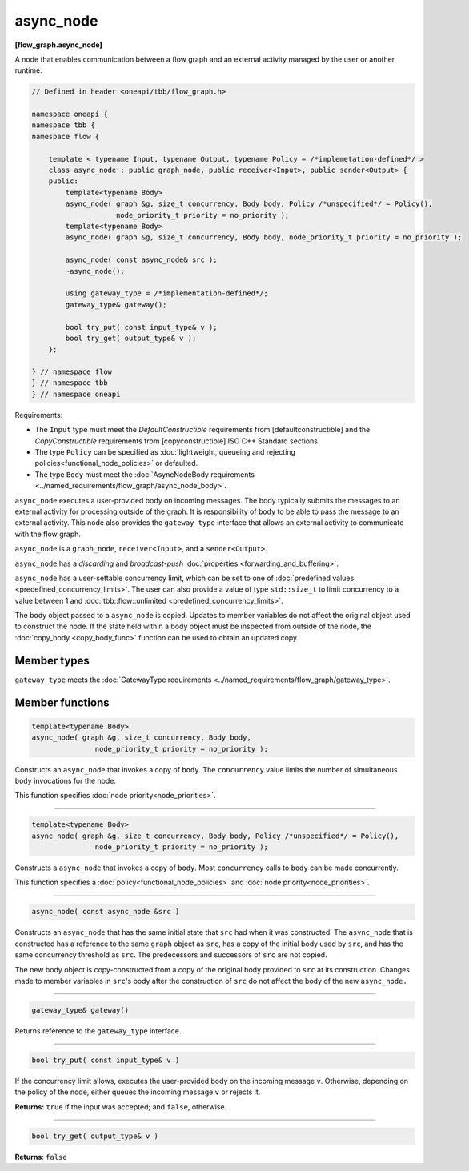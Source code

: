 .. SPDX-FileCopyrightText: 2019-2020 Intel Corporation
..
.. SPDX-License-Identifier: CC-BY-4.0

==========
async_node
==========
**[flow_graph.async_node]**

A node that enables communication between a flow graph and an external activity managed by
the user or another runtime.

.. code:: cpp

    // Defined in header <oneapi/tbb/flow_graph.h>

    namespace oneapi {
    namespace tbb {
    namespace flow {

        template < typename Input, typename Output, typename Policy = /*implemetation-defined*/ >
        class async_node : public graph_node, public receiver<Input>, public sender<Output> {
        public:
            template<typename Body>
            async_node( graph &g, size_t concurrency, Body body, Policy /*unspecified*/ = Policy(),
                        node_priority_t priority = no_priority );
            template<typename Body>
            async_node( graph &g, size_t concurrency, Body body, node_priority_t priority = no_priority );

            async_node( const async_node& src );
            ~async_node();

            using gateway_type = /*implementation-defined*/;
            gateway_type& gateway();

            bool try_put( const input_type& v );
            bool try_get( output_type& v );
        };

    } // namespace flow
    } // namespace tbb
    } // namespace oneapi

Requirements:

* The ``Input`` type must meet the `DefaultConstructible` requirements from [defaultconstructible]
  and the `CopyConstructible` requirements from [copyconstructible] ISO C++ Standard sections.
* The type ``Policy`` can be specified as :doc:`lightweight, queueing and rejecting policies<functional_node_policies>` or defaulted.
* The type ``Body`` must meet the :doc:`AsyncNodeBody requirements <../named_requirements/flow_graph/async_node_body>`.

``async_node`` executes a user-provided body on incoming messages. The body typically submits the
messages to an external activity for processing outside of the graph. It is responsibility of
``body`` to be able to pass the message to an external activity. This node also provides the
``gateway_type`` interface that allows an external activity to communicate with the flow graph.

``async_node`` is a ``graph_node``, ``receiver<Input>``, and a ``sender<Output>``.

``async_node`` has a `discarding` and `broadcast-push` :doc:`properties <forwarding_and_buffering>`.

``async_node`` has a user-settable concurrency limit, which can be set to one of :doc:`predefined values <predefined_concurrency_limits>`.
The user can also provide a value of type ``std::size_t`` to limit concurrency to a value between 1 and
:doc:`tbb::flow::unlimited <predefined_concurrency_limits>`.

The body object passed to a ``async_node`` is copied. Updates to member variables do not affect the original object used to construct the node. 
If the state held within a body object must be inspected from outside of the node, 
the :doc:`copy_body <copy_body_func>` function can be used to obtain an updated copy.

Member types
----------------

``gateway_type`` meets the :doc:`GatewayType requirements <../named_requirements/flow_graph/gateway_type>`.

Member functions
----------------

.. code:: cpp

    template<typename Body>
    async_node( graph &g, size_t concurrency, Body body,
                   node_priority_t priority = no_priority );

Constructs an ``async_node`` that invokes a copy of ``body``. The ``concurrency`` value limits the number of simultaneous 
``body`` invocations for the node.

This function specifies :doc:`node priority<node_priorities>`.

----------------------------------------------------------------

.. code:: cpp

    template<typename Body>
    async_node( graph &g, size_t concurrency, Body body, Policy /*unspecified*/ = Policy(),
                   node_priority_t priority = no_priority );

Constructs a ``async_node`` that invokes a copy of ``body``. Most ``concurrency`` calls
to ``body`` can be made concurrently.

This function specifies a :doc:`policy<functional_node_policies>` and :doc:`node priority<node_priorities>`.

----------------------------------------------------------------

.. code:: cpp

    async_node( const async_node &src )

Constructs an ``async_node`` that has the same initial state that ``src`` had when it was
constructed. The ``async_node`` that is constructed has a reference to the same ``graph``
object as ``src``, has a copy of the initial body used by ``src``, and has the same
concurrency threshold as ``src``. The predecessors and successors of ``src`` are not copied.

The new body object is copy-constructed from a copy of the original body provided to ``src`` at
its construction. Changes made to member variables in ``src``'s body after the
construction of ``src`` do not affect the body of the new ``async_node.``

----------------------------------------------------------------

.. code:: cpp

    gateway_type& gateway()

Returns reference to the ``gateway_type`` interface.

----------------------------------------------------------------

.. code:: cpp

    bool try_put( const input_type& v )

If the concurrency limit allows, executes the user-provided body on the incoming message ``v``.
Otherwise, depending on the policy of the node, either queues the incoming message ``v`` or rejects
it.

**Returns:** ``true`` if the input was accepted; and ``false``, otherwise.

----------------------------------------------------------------

.. code:: cpp

    bool try_get( output_type& v )

**Returns**: ``false``
